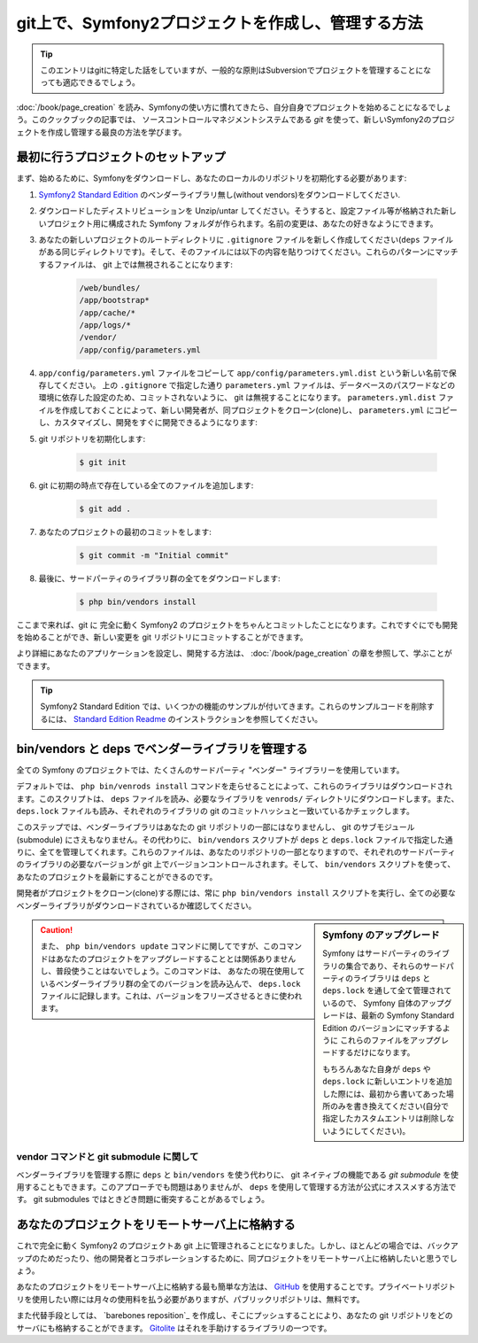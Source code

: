 git上で、Symfony2プロジェクトを作成し、管理する方法
=================================================

.. tip::

    このエントリはgitに特定した話をしていますが、一般的な原則はSubversionでプロジェクトを管理することになっても適応できるでしょう。

:doc:`/book/page_creation` を読み、Symfonyの使い方に慣れてきたら、自分自身でプロジェクトを始めることになるでしょう。このクックブックの記事では、 ソースコントロールマネジメントシステムである `git` を使って、新しいSymfony2のプロジェクトを作成し管理する最良の方法を学びます。

最初に行うプロジェクトのセットアップ
---------------------

まず、始めるために、Symfonyをダウンロードし、あなたのローカルのリポジトリを初期化する必要があります:

1. `Symfony2 Standard Edition`_ のベンダーライブラリ無し(without vendors)をダウンロードしてください.

2. ダウンロードしたディストリビューションを Unzip/untar してください。そうすると、設定ファイル等が格納された新しいプロジェクト用に構成された Symfony フォルダが作られます。名前の変更は、あなたの好きなようにできます。

3. あなたの新しいプロジェクトのルートディレクトリに ``.gitignore`` ファイルを新しく作成してください(``deps`` ファイルがある同じディレクトリです)。そして、そのファイルには以下の内容を貼りつけてください。これらのパターンにマッチするファイルは、 git 上では無視されることになります:

    .. code-block:: text

        /web/bundles/
        /app/bootstrap*
        /app/cache/*
        /app/logs/*
        /vendor/  
        /app/config/parameters.yml

4. ``app/config/parameters.yml`` ファイルをコピーして ``app/config/parameters.yml.dist`` という新しい名前で保存してください。 上の ``.gitignore`` で指定した通り ``parameters.yml`` ファイルは、データベースのパスワードなどの環境に依存した設定のため、コミットされないように、 git は無視することになります。 ``parameters.yml.dist`` ファイルを作成しておくことによって、新しい開発者が、同プロジェクトをクローン(clone)し、 ``parameters.yml`` にコピーし、カスタマイズし、開発をすぐに開発できるようになります:

5. git リポジトリを初期化します:

    .. code-block:: bash
    
        $ git init

6. git に初期の時点で存在している全てのファイルを追加します:

    .. code-block:: bash
    
        $ git add .

7. あなたのプロジェクトの最初のコミットをします:

    .. code-block:: bash
    
        $ git commit -m "Initial commit"

8. 最後に、サードパーティのライブラリ群の全てをダウンロードします:

    .. code-block:: bash
    
        $ php bin/vendors install

ここまで来れば、git に 完全に動く Symfony2 のプロジェクトをちゃんとコミットしたことになります。これですぐにでも開発を始めることができ、新しい変更を git リポジトリにコミットすることができます。

より詳細にあなたのアプリケーションを設定し、開発する方法は、 :doc:`/book/page_creation` の章を参照して、学ぶことができます。

.. tip::

    Symfony2 Standard Edition では、いくつかの機能のサンプルが付いてきます。これらのサンプルコードを削除するには、 `Standard Edition Readme`_ のインストラクションを参照してください。

.. _cookbook-managing-vendor-libraries:

bin/vendors と deps でベンダーライブラリを管理する
---------------------------------------------------

全ての Symfony のプロジェクトでは、たくさんのサードパーティ "ベンダー" ライブラリーを使用しています。

デフォルトでは、 ``php bin/venrods install`` コマンドを走らせることによって、これらのライブラリはダウンロードされます。このスクリプトは、 ``deps`` ファイルを読み、必要なライブラリを ``venrods/`` ディレクトリにダウンロードします。また、 ``deps.lock`` ファイルも読み、それぞれのライブラリの git のコミットハッシュと一致いているかチェックします。

このステップでは、ベンダーライブラリはあなたの git リポジトリの一部にはなりませんし、 git のサブモジュール(submodule) にさえもなりません。その代わりに、 ``bin/vendors`` スクリプトが ``deps`` と ``deps.lock`` ファイルで指定した通りに、全てを管理してくれます。これらのファイルは、あなたのリポジトリの一部となりますので、それぞれのサードパーティのライブラリの必要なバージョンが git 上でバージョンコントロールされます。そして、 ``bin/vendors`` スクリプトを使って、あなたのプロジェクトを最新にすることができるのです。

開発者がプロジェクトをクローン(clone)する際には、常に ``php bin/vendors install`` スクリプトを実行し、全ての必要なベンダーライブラリがダウンロードされているか確認してください。

.. sidebar:: Symfony のアップグレード

    Symfony はサードパーティのライブラリの集合であり、それらのサードパーティのライブラリは ``deps`` と ``deps.lock`` を通して全て管理されているので、 Symfony 自体のアップグレードは、最新の Symfony Standard Edition のバージョンにマッチするように これらのファイルをアップグレードするだけになります。

    もちろんあなた自身が ``deps`` や ``deps.lock`` に新しいエントリを追加した際には、最初から書いてあった場所のみを書き換えてください(自分で指定したカスタムエントリは削除しないようにしてください)。

.. caution::

    また、 ``php bin/vendors update`` コマンドに関してですが、このコマンドはあなたのプロジェクトをアップグレードすることとは関係ありませんし、普段使うことはないでしょう。このコマンドは、 あなたの現在使用しているベンダーライブラリ群の全てのバージョンを読み込んで、 ``deps.lock`` ファイルに記録します。これは、バージョンをフリーズさせるときに使われます。

vendor コマンドと git submodule に関して
~~~~~~~~~~~~~~~~~~~~~~

ベンダーライブラリを管理する際に ``deps`` と ``bin/vendors`` を使う代わりに、 git ネイティブの機能である `git submodule` を使用することもできます。このアプローチでも問題はありませんが、 ``deps`` を使用して管理する方法が公式にオススメする方法です。 git submodules ではときどき問題に衝突することがあるでしょう。

あなたのプロジェクトをリモートサーバ上に格納する
---------------------------------------

これで完全に動く Symfony2 のプロジェクトあ git 上に管理されることになりました。しかし、ほとんどの場合では、バックアップのためだったり、他の開発者とコラボレーションするために、同プロジェクトをリモートサーバ上に格納したいと思うでしょう。

あなたのプロジェクトをリモートサーバ上に格納する最も簡単な方法は、 `GitHub`_ を使用することです。プライベートリポジトリを使用したい際には月々の使用料を払う必要がありますが、パブリックリポジトリは、無料です。

また代替手段としては、 `barebones reposition`_ を作成し、そこにプッシュすることにより、あなたの git リポジトリをどのサーバにも格納することができます。 `Gitolite`_ はそれを手助けするライブラリの一つです。

.. _`git`: http://git-scm.com/
.. _`Symfony2 Standard Edition`: http://symfony.com/download
.. _`Standard Edition Readme`: https://github.com/symfony/symfony-standard/blob/master/README.md
.. _`git submodules`: http://book.git-scm.com/5_submodules.html
.. _`GitHub`: https://github.com/
.. _`barebones repository`: http://progit.org/book/ch4-4.html
.. _`Gitolite`: https://github.com/sitaramc/gitolite
